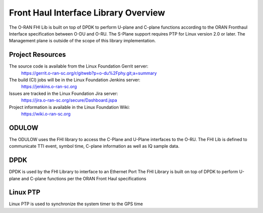 ..    Copyright (c) 2019 Intel
..
..  Licensed under the Apache License, Version 2.0 (the "License");
..  you may not use this file except in compliance with the License.
..  You may obtain a copy of the License at
..
..      http://www.apache.org/licenses/LICENSE-2.0
..
..  Unless required by applicable law or agreed to in writing, software
..  distributed under the License is distributed on an "AS IS" BASIS,
..  WITHOUT WARRANTIES OR CONDITIONS OF ANY KIND, either express or implied.
..  See the License for the specific language governing permissions and
..  limitations under the License.

.. |br| raw:: html

   <br />

Front Haul Interface Library Overview
=====================================

The O-RAN FHI Lib is built on top of DPDK to perform U-plane and C-plane functions according to the 
ORAN Fronthaul Interface specification between O-DU and O-RU.
The S-Plane support requires PTP for Linux version 2.0 or later.
The Management plane is outside of the scope of this library implementation.


Project Resources
-----------------

The source code is available from the Linux Foundation Gerrit server:
    `<https://gerrit.o-ran-sc.org/r/gitweb?p=o-du%2Fphy.git;a=summary>`_
 
The build (CI) jobs will be in the Linux Foundation Jenkins server:
    `<https://jenkins.o-ran-sc.org>`_

Issues are tracked in the Linux Foundation Jira server:
    `<https://jira.o-ran-sc.org/secure/Dashboard.jspa>`_

Project information is available in the Linux Foundation Wiki:
    `<https://wiki.o-ran-sc.org>`_


ODULOW
------

The ODULOW uses the FHI library to access the C-Plane and U-Plane interfaces to the O-RU. 
The FHI Lib is defined to communicate TTI event, symbol time, C-plane information as well as IQ sample data.

DPDK
----

DPDK is used by the FHI Library to interface to an Ethernet Port
The FHI Library is built on top of DPDK to perform U-plane and C-plane functions per the ORAN Front Haul specifications

Linux PTP
---------
Linux PTP is used to synchronize the system timer to the GPS time
